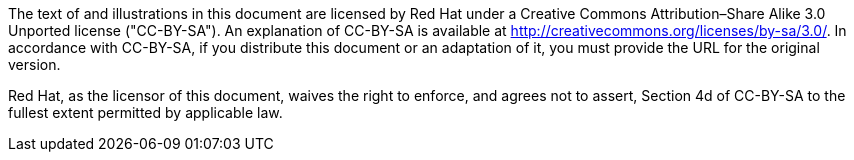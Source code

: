 The text of and illustrations in this document are licensed by Red Hat under a Creative Commons Attribution–Share Alike 3.0 Unported license ("CC-BY-SA"). An explanation of CC-BY-SA is available at http://creativecommons.org/licenses/by-sa/3.0/. In accordance with CC-BY-SA, if you distribute this document or an adaptation of it, you must provide the URL for the original version.

Red Hat, as the licensor of this document, waives the right to enforce, and agrees not to assert, Section 4d of CC-BY-SA to the fullest extent permitted by applicable law.
